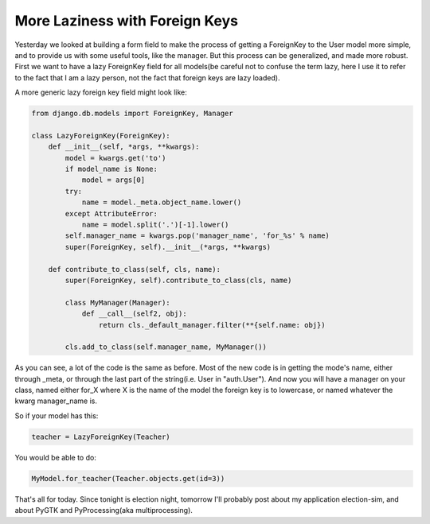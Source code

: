 
More Laziness with Foreign Keys
===============================


Yesterday we looked at building a form field to make the process of getting a ForeignKey to the User model more simple, and to provide us with some useful tools, like the manager.  But this process can be generalized, and made more robust.  First we want to have a lazy ForeignKey field for all models(be careful not to confuse the term lazy, here I use it to refer to the fact that I am a lazy person, not the fact that foreign keys are lazy loaded).

A more generic lazy foreign key field might look like:

.. sourcecode:: python

   from django.db.models import ForeignKey, Manager

   class LazyForeignKey(ForeignKey):
       def __init__(self, *args, **kwargs):
           model = kwargs.get('to')
           if model_name is None:
               model = args[0]
           try:
               name = model._meta.object_name.lower()
           except AttributeError:
               name = model.split('.')[-1].lower()
           self.manager_name = kwargs.pop('manager_name', 'for_%s' % name)
           super(ForeignKey, self).__init__(*args, **kwargs)
     
       def contribute_to_class(self, cls, name):
           super(ForeignKey, self).contribute_to_class(cls, name)
         
           class MyManager(Manager):
               def __call__(self2, obj):
                   return cls._default_manager.filter(**{self.name: obj})
         
           cls.add_to_class(self.manager_name, MyManager())

As you can see, a lot of the code is the same as before.  Most of the new code is in getting the mode's name, either through _meta, or through the last part of the string(i.e. User in "auth.User").  And now you will have a manager on your class, named either for_X where X is the name of the model the foreign key is to lowercase, or named whatever the kwarg manager_name is.

So if your model has this:

.. sourcecode:: python

   teacher = LazyForeignKey(Teacher)

You would be able to do:

.. sourcecode:: python

   MyModel.for_teacher(Teacher.objects.get(id=3))


That's all for today.  Since tonight is election night, tomorrow I'll probably post about my application election-sim, and about PyGTK and PyProcessing(aka multiprocessing).

